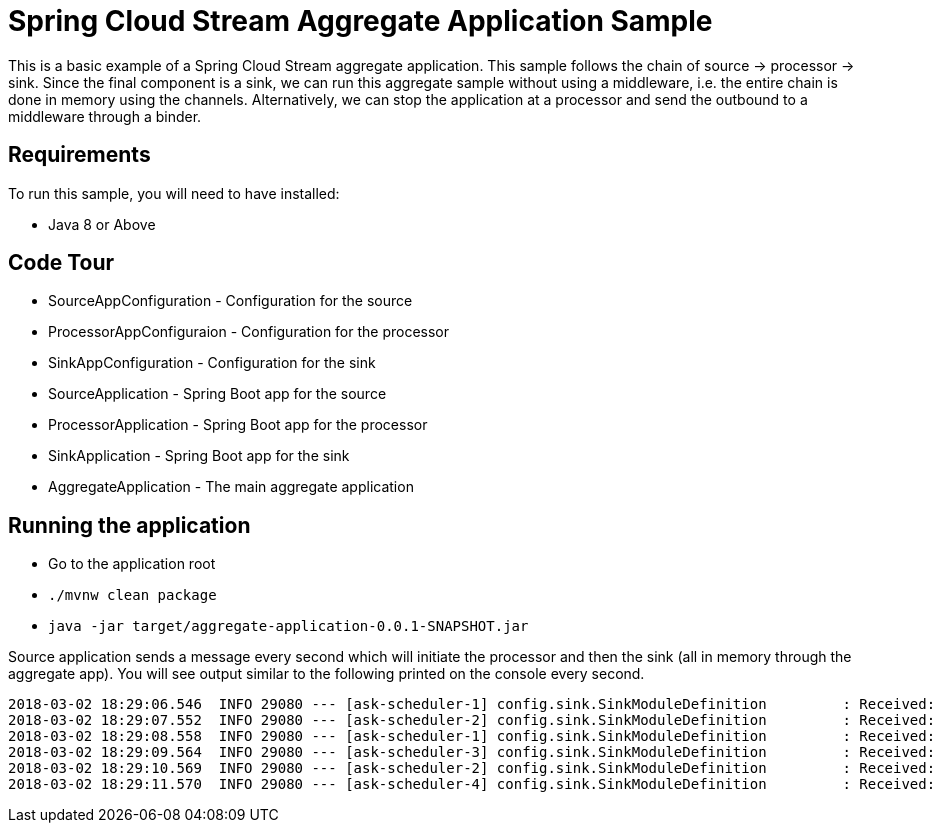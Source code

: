 Spring Cloud Stream Aggregate Application Sample
================================================

This is a basic example of a Spring Cloud Stream aggregate application.
This sample follows the chain of source -> processor -> sink.
Since the final component is a sink, we can run this aggregate sample without using a middleware, i.e. the entire chain is done in memory using the channels.
Alternatively, we can stop the application at a processor and send the outbound to a middleware through a binder.

## Requirements

To run this sample, you will need to have installed:

* Java 8 or Above

## Code Tour

* SourceAppConfiguration - Configuration for the source
* ProcessorAppConfiguraion - Configuration for the processor
* SinkAppConfiguration - Configuration for the sink
* SourceApplication - Spring Boot app for the source
* ProcessorApplication - Spring Boot app for the processor
* SinkApplication - Spring Boot app for the sink
* AggregateApplication - The main aggregate application

## Running the application

* Go to the application root

* `./mvnw clean package`

* `java -jar target/aggregate-application-0.0.1-SNAPSHOT.jar`

Source application sends a message every second which will initiate the processor and then the sink (all in memory through the aggregate app).
You will see output similar to the following printed on the console every second.

```
2018-03-02 18:29:06.546  INFO 29080 --- [ask-scheduler-1] config.sink.SinkModuleDefinition         : Received: 2018-03-02 18:29:06
2018-03-02 18:29:07.552  INFO 29080 --- [ask-scheduler-2] config.sink.SinkModuleDefinition         : Received: 2018-03-02 18:29:07
2018-03-02 18:29:08.558  INFO 29080 --- [ask-scheduler-1] config.sink.SinkModuleDefinition         : Received: 2018-03-02 18:29:08
2018-03-02 18:29:09.564  INFO 29080 --- [ask-scheduler-3] config.sink.SinkModuleDefinition         : Received: 2018-03-02 18:29:09
2018-03-02 18:29:10.569  INFO 29080 --- [ask-scheduler-2] config.sink.SinkModuleDefinition         : Received: 2018-03-02 18:29:10
2018-03-02 18:29:11.570  INFO 29080 --- [ask-scheduler-4] config.sink.SinkModuleDefinition         : Received: 2018-03-02 18:29:11
```